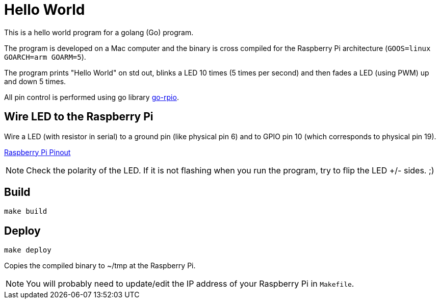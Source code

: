 = Hello World

This is a hello world program for a golang (Go) program.

The program is developed on a Mac computer and the binary is cross compiled for the Raspberry Pi architecture (`GOOS=linux GOARCH=arm GOARM=5`).

The program prints "Hello World" on std out, blinks a LED 10 times (5 times per second) and then fades a LED (using PWM) up and down 5 times.

All pin control is performed using go library https://github.com/stianeikeland/go-rpio[go-rpio].

== Wire LED to the Raspberry Pi

Wire a LED (with resistor in serial) to a ground pin (like physical pin 6) and to GPIO pin 10 (which corresponds to physical pin 19).

https://pinout.xyz/pinout/io_pi_zero[Raspberry Pi Pinout]

NOTE: Check the polarity of the LED. If it is not flashing when you run the program, try to flip the LED +/- sides. ;)

== Build

`make build`

== Deploy

`make deploy`

Copies the compiled binary to ~/tmp at the Raspberry Pi.

NOTE: You will probably need to update/edit the IP address of your Raspberry Pi in `Makefile`.